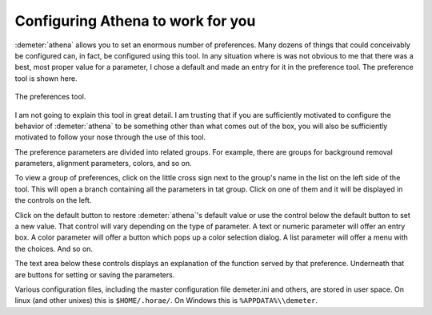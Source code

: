 
Configuring Athena to work for you
----------------------------------

:demeter:`athena` allows you to set an enormous number of preferences. Many dozens
of things that could conceivably be configured can, in fact, be
configured using this tool. In any situation where is was not obvious to
me that there was a best, most proper value for a parameter, I chose a
default and made an entry for it in the preference tool. The preference
tool is shown here.

.. _fig-prefs:

.. figure:: ../../images/prefs.png
   :target: ../../images/prefs.png
   :width: 65%
   :align: center

   The preferences tool.

I am not going to explain this tool in great detail. I am trusting
that if you are sufficiently motivated to configure the behavior of
:demeter:`athena` to be something other than what comes out of the
box, you will also be sufficiently motivated to follow your nose
through the use of this tool.

The preference parameters are divided into related groups. For
example, there are groups for background removal parameters, alignment
parameters, colors, and so on.

To view a group of preferences, click on the little cross sign next to
the group's name in the list on the left side of the tool. This will
open a branch containing all the parameters in tat group. Click on one
of them and it will be displayed in the controls on the left.

Click on the default button to restore :demeter:`athena`'s default
value or use the control below the default button to set a new
value. That control will vary depending on the type of parameter. A
text or numeric parameter will offer an entry box. A color parameter
will offer a button which pops up a color selection dialog. A list
parameter will offer a menu with the choices. And so on.

The text area below these controls displays an explanation of the
function served by that preference. Underneath that are buttons for
setting or saving the parameters.

Various configuration files, including the master configuration file
demeter.ini and others, are stored in user space. On linux (and other
unixes) this is ``$HOME/.horae/``. On Windows this is
``%APPDATA%\\demeter``.

